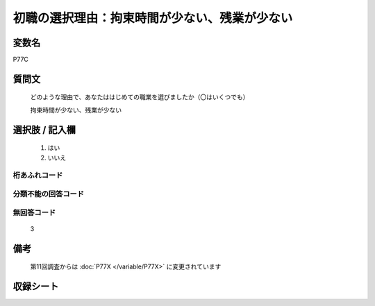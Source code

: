 .. title:: P77C
.. rst-class:: item

====================================================================================================
初職の選択理由：拘束時間が少ない、残業が少ない
====================================================================================================

.. rst-class:: varname

変数名
==================

P77C

.. rst-class:: question

質問文
==================


   どのような理由で、あなたははじめての職業を選びましたか（〇はいくつでも）


   拘束時間が少ない、残業が少ない



.. rst-class:: answer

選択肢 / 記入欄
======================

  1. はい
  2. いいえ

  



.. rst-class:: overflow

桁あふれコード
-------------------------------
  


.. rst-class:: not_classified

分類不能の回答コード
-------------------------------------
  


.. rst-class:: not_available

無回答コード
-------------------------------------
  3


.. rst-class:: bikou

備考
==================
 
 第11回調査からは :doc:`P77X </variable/P77X>` に変更されています


.. rst-class:: include_sheet

収録シート
=======================================
.. hlist::
   :columns: 3
   
   
   * p1_3
   
   * p5b_1
   
   


.. index:: P77C